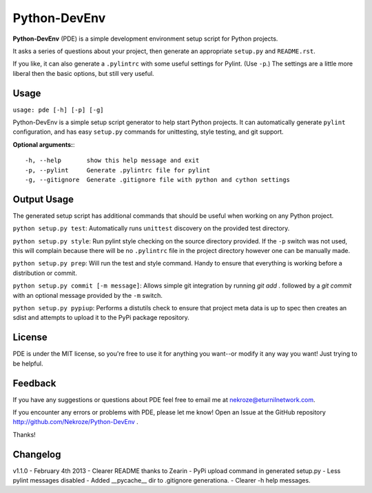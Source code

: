 Python-DevEnv
-------------

**Python-DevEnv** (PDE) is a simple development environment setup 
script for Python projects. 

It asks a series of questions about your project, then generate an 
appropriate ``setup.py`` and ``README.rst``.  

If you like, it can also generate a ``.pylintrc`` with some useful
settings for Pylint. (Use ``-p``.)  The settings are a little more 
liberal then the basic options, but still very useful.


Usage
=====

``usage: pde [-h] [-p] [-g]``

Python-DevEnv is a simple setup script generator to help start
Python projects. It can automatically generate ``pylint`` configuration,
and has easy ``setup.py`` commands for unittesting, style testing, and 
git support.

**Optional arguments:**::

    -h, --help       show this help message and exit
    -p, --pylint     Generate .pylintrc file for pylint
    -g, --gitignore  Generate .gitignore file with python and cython settings


Output Usage
============

The generated setup script has additional commands that should
be useful when working on any Python project.

``python setup.py test``: Automatically runs ``unittest`` discovery
on the provided test directory.

``python setup.py style``: Run pylint style checking on the source
directory provided. If the ``-p`` switch was not used, this will
complain because there will be no ``.pylintrc`` file in the project
directory however one can be manually made. 

``python setup.py prep``: Will run the test and style command. Handy to
ensure that everything is working before a distribution or commit.

``python setup.py commit [-m message]``: Allows simple git integration by
running `git add .` followed by a `git commit` with an optional
message provided by the ``-m`` switch.

``python setup.py pypiup``: Performs a distutils check to ensure that
project meta data is up to spec then creates an sdist and attempts to
upload it to the PyPi package repository.

License
=======
PDE is under the MIT license, so you're free to use it for anything 
you want--or modify it any way you want! Just trying to be helpful.


Feedback
========
If you have any suggestions or questions about PDE feel free to email
me at nekroze@eturnilnetwork.com.

If you encounter any errors or problems with PDE, please let me know! Open
an Issue at the GitHub repository http://github.com/Nekroze/Python-DevEnv .

Thanks!

Changelog
=========

v1.1.0 - February 4th 2013
- Clearer README thanks to Zearin
- PyPi upload command in generated setup.py
- Less pylint messages disabled
- Added __pycache__ dir to .gitignore generationa.
- Clearer -h help messages.
